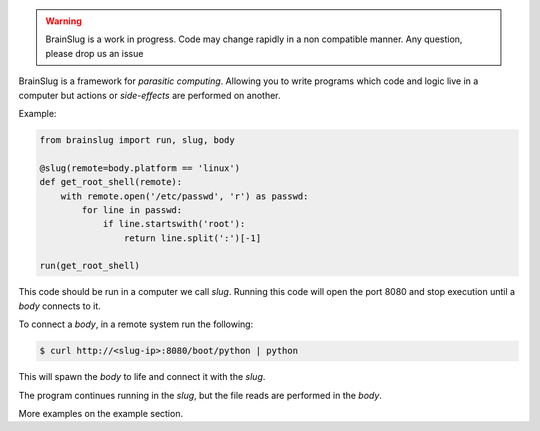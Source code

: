 .. warning::

   BrainSlug is a work in progress. Code may change rapidly in a non compatible manner. Any question, please drop us an issue
   

.. image:: https://raw.githubusercontent.com/BBVA/brainslug/master/assets/images/brainslug.png
   :align: center

.. image:: https://circleci.com/gh/BBVA/brainslug/tree/master.svg?style=svg
    :target: https://circleci.com/gh/BBVA/brainslug/tree/master

BrainSlug is a framework for *parasitic computing*. Allowing you to
write programs which code and logic live in a computer but actions or
*side-effects* are performed on another.

Example:

.. code-block:: python

   from brainslug import run, slug, body

   @slug(remote=body.platform == 'linux')
   def get_root_shell(remote):
       with remote.open('/etc/passwd', 'r') as passwd:
           for line in passwd:
               if line.startswith('root'):
                   return line.split(':')[-1]

   run(get_root_shell)


This code should be run in a computer we call *slug*. Running this code
will open the port 8080 and stop execution until a *body* connects to
it.

To connect a *body*, in a remote system run the following:

.. code-block:: bash

   $ curl http://<slug-ip>:8080/boot/python | python

This will spawn the *body* to life and connect it with the *slug*.

The program continues running in the *slug*, but the file reads are
performed in the *body*.

More examples on the example section.

